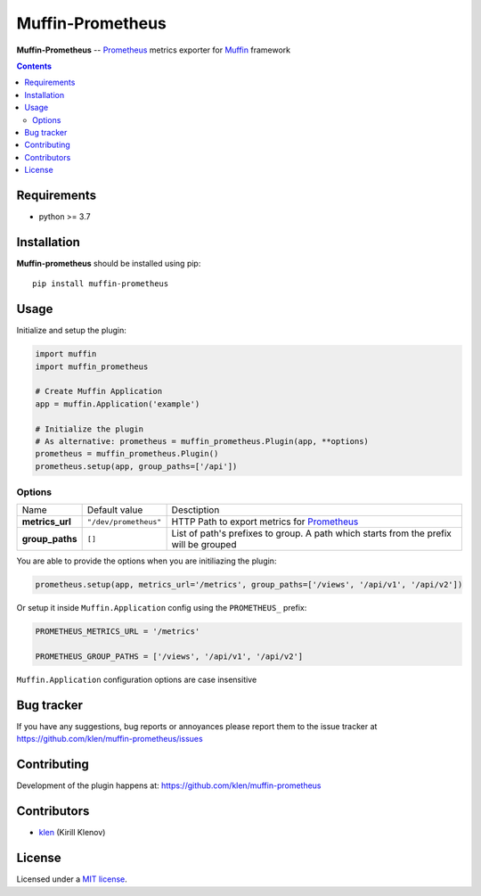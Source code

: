 Muffin-Prometheus
#################

.. _description:

**Muffin-Prometheus** -- Prometheus_ metrics exporter for Muffin_ framework

.. _badges:

.. image:: https://github.com/klen/muffin-prometheus/workflows/tests/badge.svg
    :target: https://github.com/klen/muffin-prometheus/actions
    :alt: Tests Status

.. image:: https://img.shields.io/pypi/v/muffin-prometheus
    :target: https://pypi.org/project/muffin-prometheus/
    :alt: PYPI Version

.. image:: https://img.shields.io/pypi/pyversions/muffin-prometheus
    :target: https://pypi.org/project/muffin-prometheus/
    :alt: Python Versions

.. _contents:

.. contents::

.. _requirements:

Requirements
=============

- python >= 3.7

.. _installation:

Installation
=============

**Muffin-prometheus** should be installed using pip: ::

    pip install muffin-prometheus

.. _usage:

Usage
=====


Initialize and setup the plugin:

.. code-block:: python

    import muffin
    import muffin_prometheus

    # Create Muffin Application
    app = muffin.Application('example')

    # Initialize the plugin
    # As alternative: prometheus = muffin_prometheus.Plugin(app, **options)
    prometheus = muffin_prometheus.Plugin()
    prometheus.setup(app, group_paths=['/api'])


Options
-------

=========================== =========================== =========================== 
Name                        Default value               Desctiption
--------------------------- --------------------------- ---------------------------
**metrics_url**             ``"/dev/prometheus"``       HTTP Path to export metrics for Prometheus_
**group_paths**             ``[]``                      List of path's prefixes to group. A path which starts from the prefix will be grouped
=========================== =========================== =========================== 


You are able to provide the options when you are initiliazing the plugin:

.. code-block:: python

    prometheus.setup(app, metrics_url='/metrics', group_paths=['/views', '/api/v1', '/api/v2'])


Or setup it inside ``Muffin.Application`` config using the ``PROMETHEUS_`` prefix:

.. code-block:: python

   PROMETHEUS_METRICS_URL = '/metrics'

   PROMETHEUS_GROUP_PATHS = ['/views', '/api/v1', '/api/v2']

``Muffin.Application`` configuration options are case insensitive


.. _bugtracker:

Bug tracker
===========

If you have any suggestions, bug reports or annoyances please report them to
the issue tracker at https://github.com/klen/muffin-prometheus/issues

.. _contributing:

Contributing
============

Development of the plugin happens at: https://github.com/klen/muffin-prometheus


Contributors
=============

* klen_ (Kirill Klenov)

.. _license:

License
========

Licensed under a `MIT license`_.

.. _links:


.. _klen: https://github.com/klen
.. _Muffin: https://github.com/klen/muffin
.. _Prometheus: https://prometheus.io

.. _MIT license: http://opensource.org/licenses/MIT
